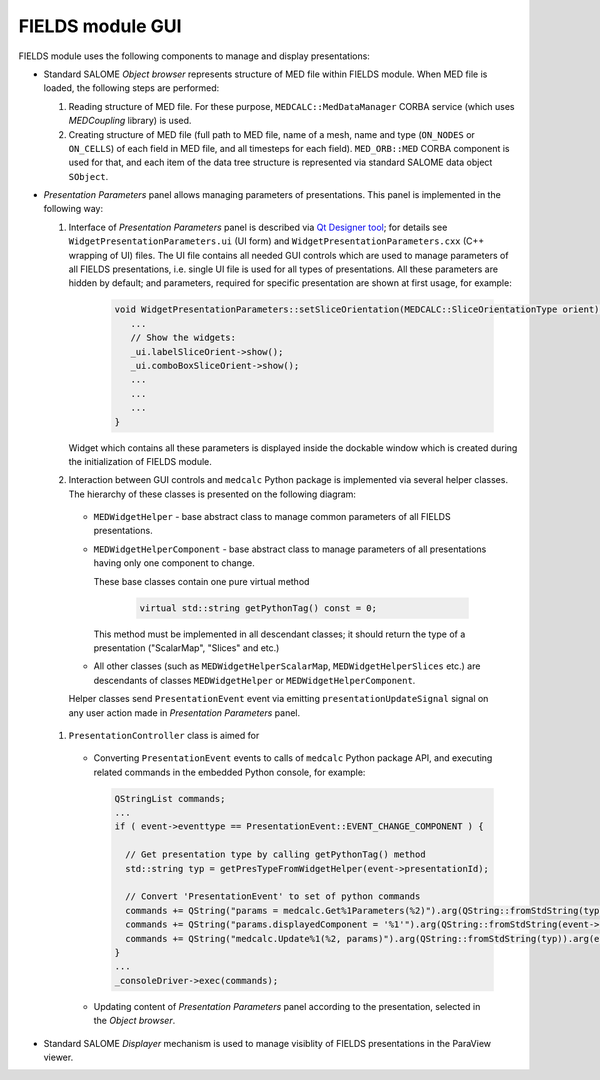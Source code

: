.. _fields_arch_gui_page:

*****************
FIELDS module GUI 
*****************

FIELDS module uses the following components to manage and display presentations:

* Standard SALOME *Object browser* represents structure of MED file within FIELDS module. When MED file is loaded, the following steps are performed:

  #. Reading structure of MED file. For these purpose, ``MEDCALC::MedDataManager`` CORBA service (which uses *MEDCoupling* library) is used.
  #. Creating structure of MED file (full path to MED file, name of a mesh, name and type (``ON_NODES`` or ``ON_CELLS``) of each field in MED file, and all timesteps for each field).
     ``MED_ORB::MED`` CORBA component is used for that, and each item of the data tree structure is represented via standard SALOME data object ``SObject``.

* *Presentation Parameters* panel allows managing parameters of presentations. This panel is implemented in the following way:

  #. Interface of *Presentation Parameters* panel is described via `Qt Designer tool <https://doc.qt.io/qt-5/qtdesigner-manual.html>`__;
     for details see ``WidgetPresentationParameters.ui`` (UI form) and ``WidgetPresentationParameters.cxx`` (C++ wrapping of UI) files.
     The UI file contains all needed GUI controls which are used to manage parameters of all FIELDS presentations, i.e. single UI file is used for all types of presentations.
     All these parameters are hidden by default; and parameters, required for specific presentation are shown at first usage, for example:
     
      .. code-block:: cpp

        void WidgetPresentationParameters::setSliceOrientation(MEDCALC::SliceOrientationType orient) {
           ...
           // Show the widgets:
           _ui.labelSliceOrient->show();
           _ui.comboBoxSliceOrient->show();
           ...
           ...
           ...    
        }

     Widget which contains all these parameters is displayed inside the dockable window which is created during the initialization of FIELDS module.

  #. Interaction between GUI controls and ``medcalc`` Python package is implemented via several helper classes. The hierarchy of these classes is presented on the following diagram:

      .. image:: images/image_helpers_hierarchy.png
         :align: center
    
    * ``MEDWidgetHelper`` - base abstract class to manage common parameters of all FIELDS presentations.
    * ``MEDWidgetHelperComponent`` - base abstract class to manage parameters of all presentations having only one component to change.

      These base classes contain one pure virtual method 

       .. code-block:: cpp
        
          virtual std::string getPythonTag() const = 0;

      This method must be implemented in all descendant classes; it should return the type of a presentation ("ScalarMap", "Slices" and etc.)

    * All other classes (such as ``MEDWidgetHelperScalarMap``, ``MEDWidgetHelperSlices`` etc.) are descendants of classes ``MEDWidgetHelper`` or ``MEDWidgetHelperComponent``.

    Helper classes send ``PresentationEvent`` event via emitting ``presentationUpdateSignal`` signal on any user action made in *Presentation Parameters* panel.

  #. ``PresentationController`` class is aimed for 
     
    * Converting ``PresentationEvent`` events to calls of ``medcalc`` Python package API, and executing related commands in the embedded Python console, for example:

      .. code-block:: cpp
       
          QStringList commands;
          ...
          if ( event->eventtype == PresentationEvent::EVENT_CHANGE_COMPONENT ) {
           
            // Get presentation type by calling getPythonTag() method
            std::string typ = getPresTypeFromWidgetHelper(event->presentationId); 

            // Convert 'PresentationEvent' to set of python commands
            commands += QString("params = medcalc.Get%1Parameters(%2)").arg(QString::fromStdString(typ)).arg(event->presentationId);
            commands += QString("params.displayedComponent = '%1'").arg(QString::fromStdString(event->aString));
            commands += QString("medcalc.Update%1(%2, params)").arg(QString::fromStdString(typ)).arg(event->presentationId);
          }
          ...
          _consoleDriver->exec(commands); 

    * Updating content of *Presentation Parameters* panel according to the presentation, selected in the *Object browser*.

* Standard SALOME *Displayer* mechanism is used to manage visiblity of FIELDS presentations in the ParaView viewer.
